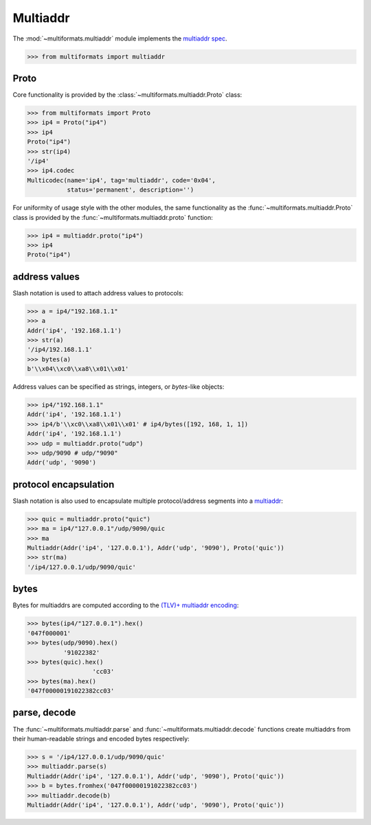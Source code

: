 Multiaddr
=========

The :mod:`~multiformats.multiaddr` module implements the `multiaddr spec <https://github.com/multiformats/multiaddr>`_.

>>> from multiformats import multiaddr


Proto
-----

Core functionality is provided by the :class:`~multiformats.multiaddr.Proto` class:

>>> from multiformats import Proto
>>> ip4 = Proto("ip4")
>>> ip4
Proto("ip4")
>>> str(ip4)
'/ip4'
>>> ip4.codec
Multicodec(name='ip4', tag='multiaddr', code='0x04',
           status='permanent', description='')

For uniformity of usage style with the other modules, the same functionality as the :func:`~multiformats.multiaddr.Proto` class is provided by the :func:`~multiformats.multiaddr.proto` function:

>>> ip4 = multiaddr.proto("ip4")
>>> ip4
Proto("ip4")


address values
--------------

Slash notation is used to attach address values to protocols:

>>> a = ip4/"192.168.1.1"
>>> a
Addr('ip4', '192.168.1.1')
>>> str(a)
'/ip4/192.168.1.1'
>>> bytes(a)
b'\\x04\\xc0\\xa8\\x01\\x01'

Address values can be specified as strings, integers, or `bytes`-like objects:

>>> ip4/"192.168.1.1"
Addr('ip4', '192.168.1.1')
>>> ip4/b'\\xc0\\xa8\\x01\\x01' # ip4/bytes([192, 168, 1, 1])
Addr('ip4', '192.168.1.1')
>>> udp = multiaddr.proto("udp")
>>> udp/9090 # udp/"9090"
Addr('udp', '9090')


protocol encapsulation
----------------------

Slash notation is also used to encapsulate multiple protocol/address segments into a `multiaddr <https://multiformats.io/multiaddr/>`_:

>>> quic = multiaddr.proto("quic")
>>> ma = ip4/"127.0.0.1"/udp/9090/quic
>>> ma
Multiaddr(Addr('ip4', '127.0.0.1'), Addr('udp', '9090'), Proto('quic'))
>>> str(ma)
'/ip4/127.0.0.1/udp/9090/quic'


bytes
-----

Bytes for multiaddrs are computed according to the `(TLV)+ multiaddr encoding <https://multiformats.io/multiaddr/#multiaddr-format>`_:

>>> bytes(ip4/"127.0.0.1").hex()
'047f000001'
>>> bytes(udp/9090).hex()
          '91022382'
>>> bytes(quic).hex()
                  'cc03'
>>> bytes(ma).hex()
'047f00000191022382cc03'


parse, decode
-------------

The :func:`~multiformats.multiaddr.parse` and :func:`~multiformats.multiaddr.decode` functions create multiaddrs from their human-readable strings and encoded bytes respectively:

>>> s = '/ip4/127.0.0.1/udp/9090/quic'
>>> multiaddr.parse(s)
Multiaddr(Addr('ip4', '127.0.0.1'), Addr('udp', '9090'), Proto('quic'))
>>> b = bytes.fromhex('047f00000191022382cc03')
>>> multiaddr.decode(b)
Multiaddr(Addr('ip4', '127.0.0.1'), Addr('udp', '9090'), Proto('quic'))
